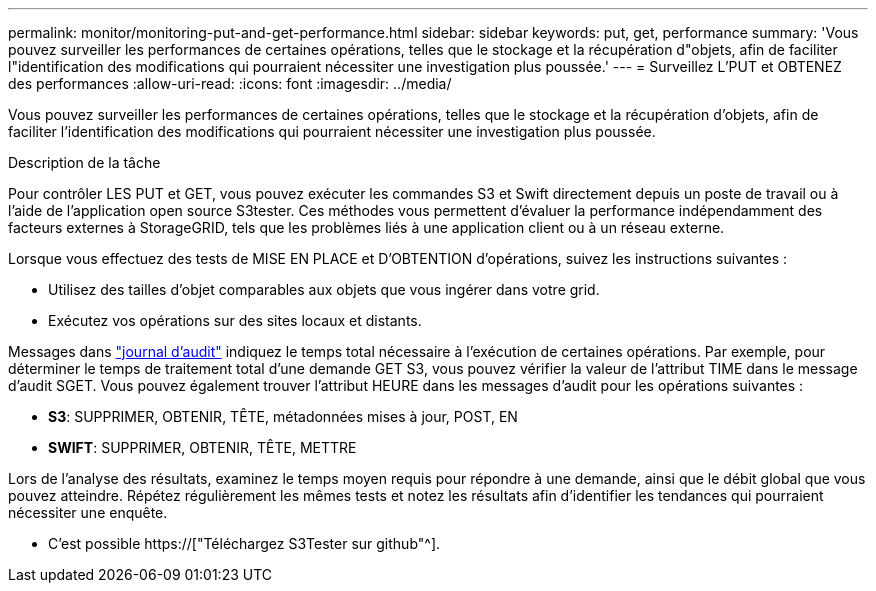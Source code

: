 ---
permalink: monitor/monitoring-put-and-get-performance.html 
sidebar: sidebar 
keywords: put, get, performance 
summary: 'Vous pouvez surveiller les performances de certaines opérations, telles que le stockage et la récupération d"objets, afin de faciliter l"identification des modifications qui pourraient nécessiter une investigation plus poussée.' 
---
= Surveillez L'PUT et OBTENEZ des performances
:allow-uri-read: 
:icons: font
:imagesdir: ../media/


[role="lead"]
Vous pouvez surveiller les performances de certaines opérations, telles que le stockage et la récupération d'objets, afin de faciliter l'identification des modifications qui pourraient nécessiter une investigation plus poussée.

.Description de la tâche
Pour contrôler LES PUT et GET, vous pouvez exécuter les commandes S3 et Swift directement depuis un poste de travail ou à l'aide de l'application open source S3tester. Ces méthodes vous permettent d'évaluer la performance indépendamment des facteurs externes à StorageGRID, tels que les problèmes liés à une application client ou à un réseau externe.

Lorsque vous effectuez des tests de MISE EN PLACE et D'OBTENTION d'opérations, suivez les instructions suivantes :

* Utilisez des tailles d'objet comparables aux objets que vous ingérer dans votre grid.
* Exécutez vos opérations sur des sites locaux et distants.


Messages dans link:../audit/index.html["journal d'audit"] indiquez le temps total nécessaire à l'exécution de certaines opérations. Par exemple, pour déterminer le temps de traitement total d'une demande GET S3, vous pouvez vérifier la valeur de l'attribut TIME dans le message d'audit SGET. Vous pouvez également trouver l'attribut HEURE dans les messages d'audit pour les opérations suivantes :

* *S3*: SUPPRIMER, OBTENIR, TÊTE, métadonnées mises à jour, POST, EN
* *SWIFT*: SUPPRIMER, OBTENIR, TÊTE, METTRE


Lors de l'analyse des résultats, examinez le temps moyen requis pour répondre à une demande, ainsi que le débit global que vous pouvez atteindre. Répétez régulièrement les mêmes tests et notez les résultats afin d'identifier les tendances qui pourraient nécessiter une enquête.

* C'est possible https://["Téléchargez S3Tester sur github"^].

